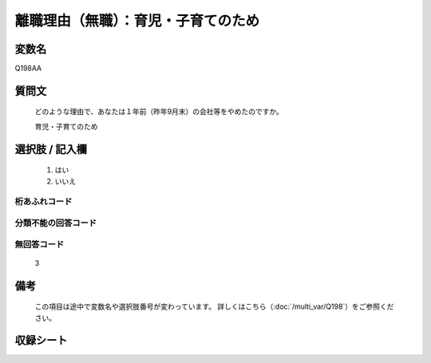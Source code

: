 .. title:: Q198AA
.. rst-class:: item

====================================================================================================
離職理由（無職）：育児・子育てのため
====================================================================================================

.. rst-class:: varname

変数名
==================

Q198AA

.. rst-class:: question

質問文
==================


   どのような理由で、あなたは１年前（昨年9月末）の会社等をやめたのですか。


   育児・子育てのため



.. rst-class:: answer

選択肢 / 記入欄
======================

  1. はい
  2. いいえ
  



.. rst-class:: overflow

桁あふれコード
-------------------------------
  


.. rst-class:: not_classified

分類不能の回答コード
-------------------------------------
  


.. rst-class:: not_available

無回答コード
-------------------------------------
  3


.. rst-class:: bikou

備考
==================
 

   この項目は途中で変数名や選択肢番号が変わっています。 詳しくはこちら（:doc:`/multi_var/Q198`）をご参照ください。




.. rst-class:: include_sheet

収録シート
=======================================
.. hlist::
   :columns: 3
   
   
   * p21abcd_1
   
   * p22_1
   
   * p23_1
   
   * p24_1
   
   * p25_1
   
   * p26_1
   
   * p27_1
   
   * p28_1
   
   


.. index:: Q198AA